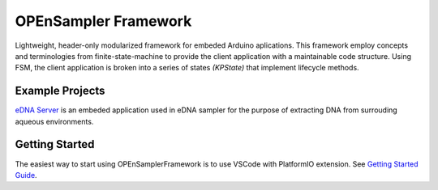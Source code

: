 .. begin_readme

OPEnSampler Framework
============================
|codesize| |language| |docs|

.. |codesize| image:: https://img.shields.io/github/languages/code-size/OPEnSLab-OSU/OPEnSamplerFramework.svg?branch=master
   :alt: Code size

.. |language| image:: https://img.shields.io/badge/language-c%2B%2B-red.svg
   :alt: Language

.. |docs| image:: https://readthedocs.org/projects/opensampler-framework/badge/?version=latest
   :alt: Documentation Status

.. begin_framework_brief

Lightweight, header-only modularized framework for embeded Arduino aplications. This
framework employ concepts and terminologies from finite-state-machine to provide
the client application with a maintainable code structure. Using FSM, the client
application is broken into a series of states `(KPState)` that implement lifecycle methods.

.. end_framework_brief

Example Projects
---------------------------------
`eDNA Server <https://github.com/OPEnSLab-OSU/eDNA-Server>`_ is an embeded
application used in eDNA sampler for the purpose of extracting DNA from
surrouding aqueous environments.


Getting Started
-----------------

The easiest way to start using OPEnSamplerFramework is to use VSCode with PlatformIO extension. 
See `Getting Started Guide <https://opensampler-framework.readthedocs.io/en/latest/pages/start_here.html>`_.


.. end_readme
